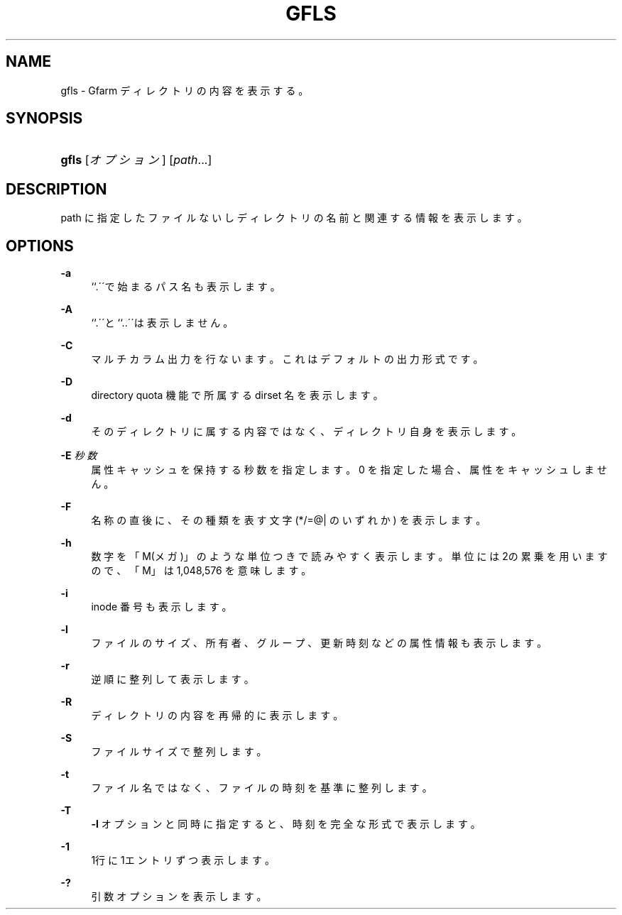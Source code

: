 '\" t
.\"     Title: gfls
.\"    Author: [FIXME: author] [see http://docbook.sf.net/el/author]
.\" Generator: DocBook XSL Stylesheets v1.75.2 <http://docbook.sf.net/>
.\"      Date: 11 Nov 2016
.\"    Manual: Gfarm
.\"    Source: Gfarm
.\"  Language: English
.\"
.TH "GFLS" "1" "11 Nov 2016" "Gfarm" "Gfarm"
.\" -----------------------------------------------------------------
.\" * set default formatting
.\" -----------------------------------------------------------------
.\" disable hyphenation
.nh
.\" disable justification (adjust text to left margin only)
.ad l
.\" -----------------------------------------------------------------
.\" * MAIN CONTENT STARTS HERE *
.\" -----------------------------------------------------------------
.SH "NAME"
gfls \- Gfarm ディレクトリの内容を表示する。
.SH "SYNOPSIS"
.HP \w'\fBgfls\fR\ 'u
\fBgfls\fR [\fIオプション\fR] [\fIpath\fR...]
.SH "DESCRIPTION"
.PP
path に指定したファイルないしディレクトリの名前と 関連する情報を表示します。
.SH "OPTIONS"
.PP
\fB\-a\fR
.RS 4
``\&.\'\'で始まるパス名も表示します。
.RE
.PP
\fB\-A\fR
.RS 4
``\&.\'\'と``\&.\&.\'\'は表示しません。
.RE
.PP
\fB\-C\fR
.RS 4
マルチカラム出力を行ないます。これはデフォルトの出力形式です。
.RE
.PP
\fB\-D\fR
.RS 4
directory quota 機能で所属する dirset 名を表示します。
.RE
.PP
\fB\-d\fR
.RS 4
そのディレクトリに属する内容ではなく、ディレクトリ自身を表示します。
.RE
.PP
\fB\-E\fR \fI秒数\fR
.RS 4
属性キャッシュを保持する秒数を指定します。 0 を指定した場合、属性をキャッシュしません。
.RE
.PP
\fB\-F\fR
.RS 4
名称の直後に、その種類を表す文字 (*/=@| のいずれか) を表示します。
.RE
.PP
\fB\-h\fR
.RS 4
数字を「M(メガ)」のような単位つきで読みやすく表示します。 単位には2の累乗を用いますので、「M」は 1,048,576 を意味します。
.RE
.PP
\fB\-i\fR
.RS 4
inode 番号も表示します。
.RE
.PP
\fB\-l\fR
.RS 4
ファイルのサイズ、所有者、グループ、更新時刻などの属性情報も 表示します。
.RE
.PP
\fB\-r\fR
.RS 4
逆順に整列して表示します。
.RE
.PP
\fB\-R\fR
.RS 4
ディレクトリの内容を再帰的に表示します。
.RE
.PP
\fB\-S\fR
.RS 4
ファイルサイズで整列します。
.RE
.PP
\fB\-t\fR
.RS 4
ファイル名ではなく、ファイルの時刻を基準に整列します。
.RE
.PP
\fB\-T\fR
.RS 4
\fB\-l\fR
オプションと同時に指定すると、時刻を完全な形式で表示します。
.RE
.PP
\fB\-1\fR
.RS 4
1行に1エントリずつ表示します。
.RE
.PP
\fB\-?\fR
.RS 4
引数オプションを表示します。
.RE
